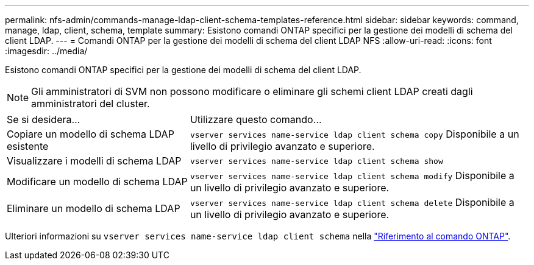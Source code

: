 ---
permalink: nfs-admin/commands-manage-ldap-client-schema-templates-reference.html 
sidebar: sidebar 
keywords: command, manage, ldap, client, schema, template 
summary: Esistono comandi ONTAP specifici per la gestione dei modelli di schema del client LDAP. 
---
= Comandi ONTAP per la gestione dei modelli di schema del client LDAP NFS
:allow-uri-read: 
:icons: font
:imagesdir: ../media/


[role="lead"]
Esistono comandi ONTAP specifici per la gestione dei modelli di schema del client LDAP.

[NOTE]
====
Gli amministratori di SVM non possono modificare o eliminare gli schemi client LDAP creati dagli amministratori del cluster.

====
[cols="35,65"]
|===


| Se si desidera... | Utilizzare questo comando... 


 a| 
Copiare un modello di schema LDAP esistente
 a| 
`vserver services name-service ldap client schema copy` Disponibile a un livello di privilegio avanzato e superiore.



 a| 
Visualizzare i modelli di schema LDAP
 a| 
`vserver services name-service ldap client schema show`



 a| 
Modificare un modello di schema LDAP
 a| 
`vserver services name-service ldap client schema modify` Disponibile a un livello di privilegio avanzato e superiore.



 a| 
Eliminare un modello di schema LDAP
 a| 
`vserver services name-service ldap client schema delete` Disponibile a un livello di privilegio avanzato e superiore.

|===
Ulteriori informazioni su `vserver services name-service ldap client schema` nella link:https://docs.netapp.com/us-en/ontap-cli/search.html?q=vserver+services+name-service+ldap+client+schema["Riferimento al comando ONTAP"^].
